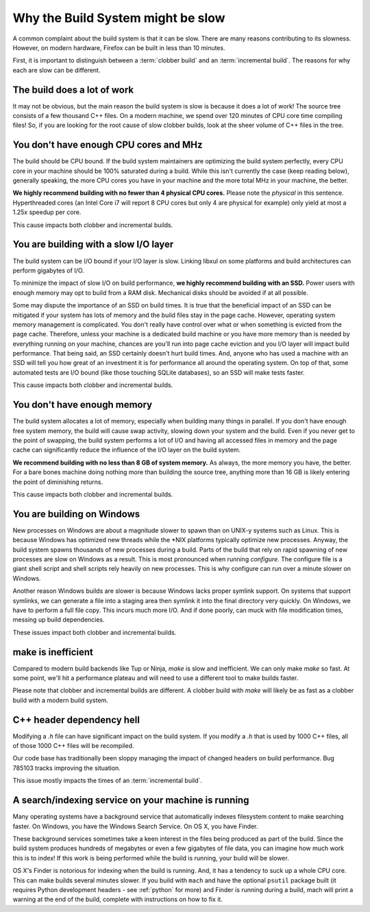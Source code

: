 .. _slow:

==================================
Why the Build System might be slow
==================================

A common complaint about the build system is that it can be slow. There are
many reasons contributing to its slowness.
However, on modern hardware, Firefox can be built in less than 10 minutes.

First, it is important to distinguish between a :term:`clobber build`
and an :term:`incremental build`. The reasons for why each are slow can
be different.

The build does a lot of work
============================

It may not be obvious, but the main reason the build system is slow is
because it does a lot of work! The source tree consists of a few
thousand C++ files. On a modern machine, we spend over 120 minutes of CPU
core time compiling files! So, if you are looking for the root cause of
slow clobber builds, look at the sheer volume of C++ files in the tree.

You don't have enough CPU cores and MHz
=======================================

The build should be CPU bound. If the build system maintainers are
optimizing the build system perfectly, every CPU core in your machine
should be 100% saturated during a build. While this isn't currently the
case (keep reading below), generally speaking, the more CPU cores you
have in your machine and the more total MHz in your machine, the better.

**We highly recommend building with no fewer than 4 physical CPU
cores.** Please note the *physical* in this sentence. Hyperthreaded
cores (an Intel Core i7 will report 8 CPU cores but only 4 are physical
for example) only yield at most a 1.25x speedup per core.

This cause impacts both clobber and incremental builds.

You are building with a slow I/O layer
======================================

The build system can be I/O bound if your I/O layer is slow. Linking
libxul on some platforms and build architectures can perform gigabytes
of I/O.

To minimize the impact of slow I/O on build performance, **we highly
recommend building with an SSD.** Power users with enough memory may opt
to build from a RAM disk. Mechanical disks should be avoided if at all
possible.

Some may dispute the importance of an SSD on build times. It is true
that the beneficial impact of an SSD can be mitigated if your system has
lots of memory and the build files stay in the page cache. However,
operating system memory management is complicated. You don't really have
control over what or when something is evicted from the page cache.
Therefore, unless your machine is a dedicated build machine or you have
more memory than is needed by everything running on your machine,
chances are you'll run into page cache eviction and you I/O layer will
impact build performance. That being said, an SSD certainly doesn't
hurt build times. And, anyone who has used a machine with an SSD will
tell you how great of an investment it is for performance all around the
operating system. On top of that, some automated tests are I/O bound
(like those touching SQLite databases), so an SSD will make tests
faster.

This cause impacts both clobber and incremental builds.

You don't have enough memory
============================

The build system allocates a lot of memory, especially when building
many things in parallel. If you don't have enough free system memory,
the build will cause swap activity, slowing down your system and the
build. Even if you never get to the point of swapping, the build system
performs a lot of I/O and having all accessed files in memory and the
page cache can significantly reduce the influence of the I/O layer on
the build system.

**We recommend building with no less than 8 GB of system memory.** As
always, the more memory you have, the better. For a bare bones machine
doing nothing more than building the source tree, anything more than 16
GB is likely entering the point of diminishing returns.

This cause impacts both clobber and incremental builds.

You are building on Windows
===========================

New processes on Windows are about a magnitude slower to spawn than on
UNIX-y systems such as Linux. This is because Windows has optimized new
threads while the \*NIX platforms typically optimize new processes.
Anyway, the build system spawns thousands of new processes during a
build. Parts of the build that rely on rapid spawning of new processes
are slow on Windows as a result. This is most pronounced when running
*configure*. The configure file is a giant shell script and shell
scripts rely heavily on new processes. This is why configure
can run over a minute slower on Windows.

Another reason Windows builds are slower is because Windows lacks proper
symlink support. On systems that support symlinks, we can generate a
file into a staging area then symlink it into the final directory very
quickly. On Windows, we have to perform a full file copy. This incurs
much more I/O. And if done poorly, can muck with file modification
times, messing up build dependencies.

These issues impact both clobber and incremental builds.

make is inefficient
===================

Compared to modern build backends like Tup or Ninja, `make` is slow and
inefficient. We can only make `make` so fast. At some point, we'll hit a
performance plateau and will need to use a different tool to make builds
faster.

Please note that clobber and incremental builds are different. A clobber build
with `make` will likely be as fast as a clobber build with a modern build
system.

C++ header dependency hell
==========================

Modifying a *.h* file can have significant impact on the build system.
If you modify a *.h* that is used by 1000 C++ files, all of those 1000
C++ files will be recompiled.

Our code base has traditionally been sloppy managing the impact of
changed headers on build performance. Bug 785103 tracks improving the
situation.

This issue mostly impacts the times of an :term:`incremental build`.

A search/indexing service on your machine is running
====================================================

Many operating systems have a background service that automatically
indexes filesystem content to make searching faster. On Windows, you
have the Windows Search Service. On OS X, you have Finder.

These background services sometimes take a keen interest in the files
being produced as part of the build. Since the build system produces
hundreds of megabytes or even a few gigabytes of file data, you can
imagine how much work this is to index! If this work is being performed
while the build is running, your build will be slower.

OS X's Finder is notorious for indexing when the build is running. And,
it has a tendency to suck up a whole CPU core. This can make builds
several minutes slower. If you build with ``mach`` and have the optional
``psutil`` package built (it requires Python development headers - see
:ref:`python` for more) and Finder is running during a build, mach will
print a warning at the end of the build, complete with instructions on
how to fix it.
